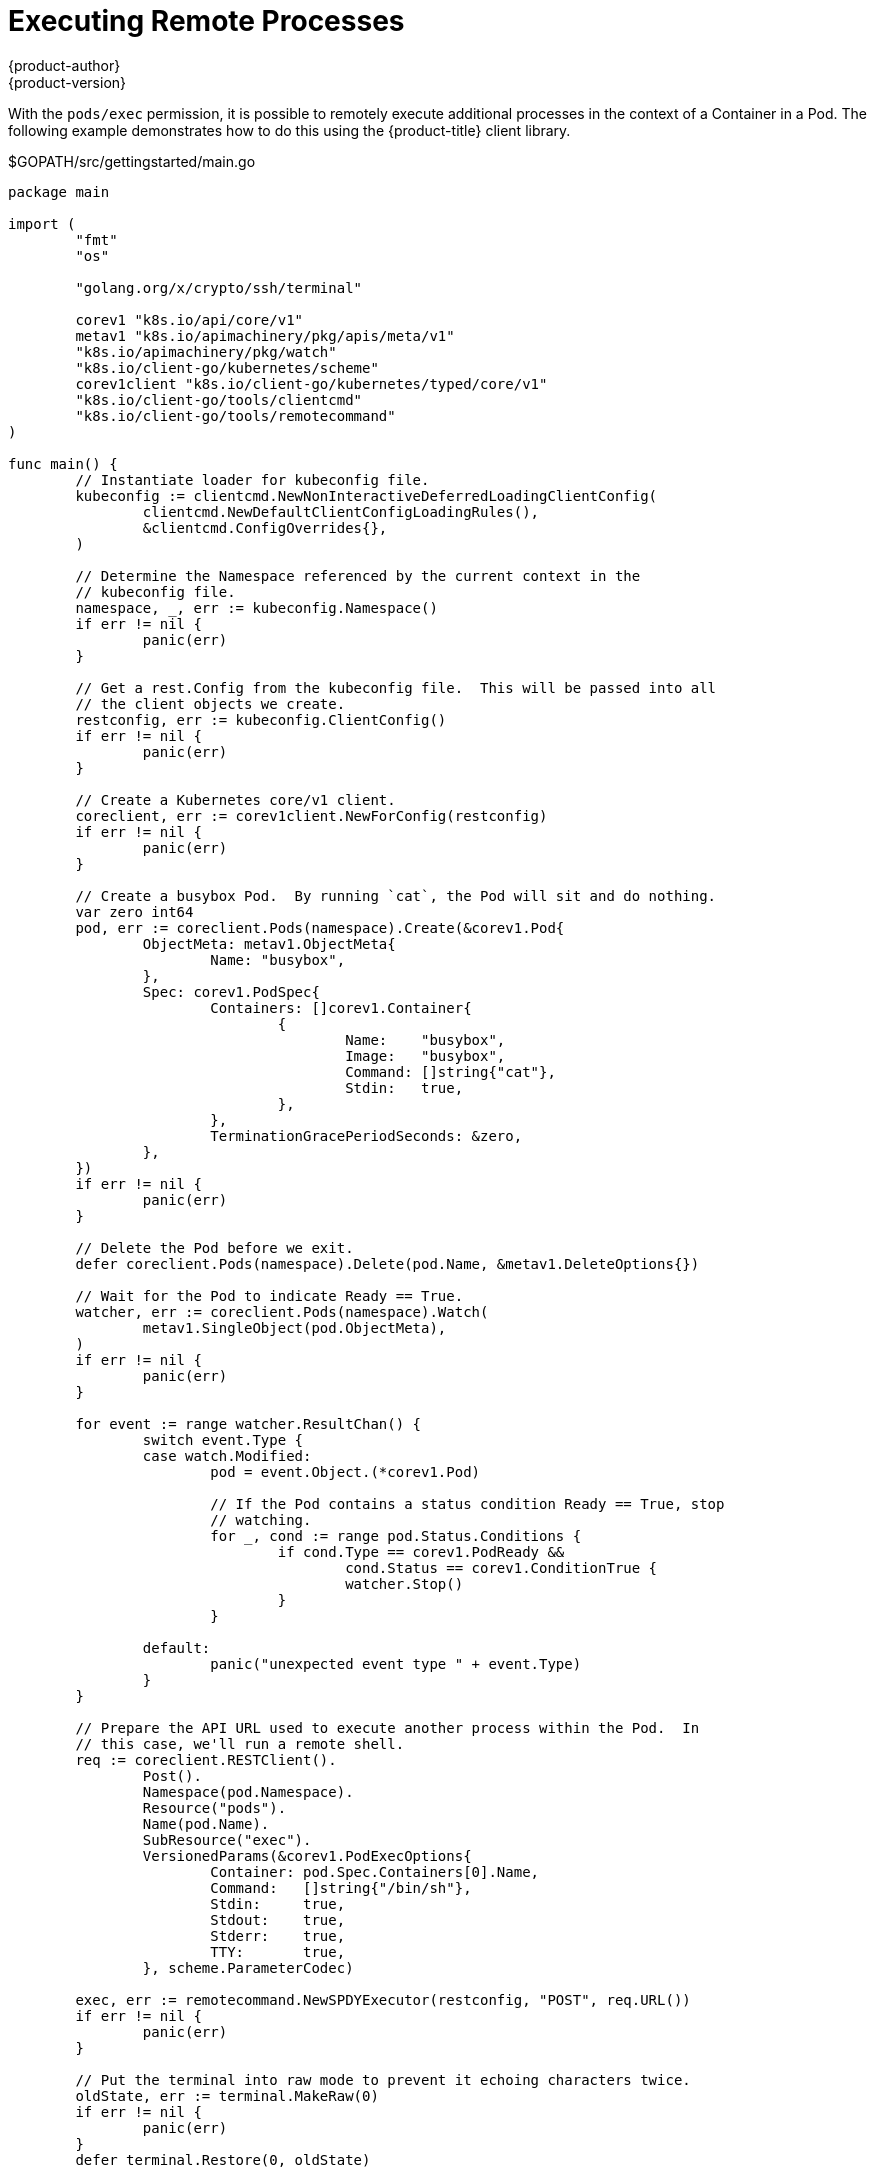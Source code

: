 [[go-client-executing-remote-processes]]
= Executing Remote Processes
{product-author}
{product-version}
:data-uri:
:icons:
:experimental:
:toc: macro
:toc-title:

With the `pods/exec` permission, it is possible to remotely execute additional
processes in the context of a Container in a Pod.  The following example
demonstrates how to do this using the {product-title} client library.

.$GOPATH/src/gettingstarted/main.go
[source, go]
----
package main

import (
	"fmt"
	"os"

	"golang.org/x/crypto/ssh/terminal"

	corev1 "k8s.io/api/core/v1"
	metav1 "k8s.io/apimachinery/pkg/apis/meta/v1"
	"k8s.io/apimachinery/pkg/watch"
	"k8s.io/client-go/kubernetes/scheme"
	corev1client "k8s.io/client-go/kubernetes/typed/core/v1"
	"k8s.io/client-go/tools/clientcmd"
	"k8s.io/client-go/tools/remotecommand"
)

func main() {
	// Instantiate loader for kubeconfig file.
	kubeconfig := clientcmd.NewNonInteractiveDeferredLoadingClientConfig(
		clientcmd.NewDefaultClientConfigLoadingRules(),
		&clientcmd.ConfigOverrides{},
	)

	// Determine the Namespace referenced by the current context in the
	// kubeconfig file.
	namespace, _, err := kubeconfig.Namespace()
	if err != nil {
		panic(err)
	}

	// Get a rest.Config from the kubeconfig file.  This will be passed into all
	// the client objects we create.
	restconfig, err := kubeconfig.ClientConfig()
	if err != nil {
		panic(err)
	}

	// Create a Kubernetes core/v1 client.
	coreclient, err := corev1client.NewForConfig(restconfig)
	if err != nil {
		panic(err)
	}

	// Create a busybox Pod.  By running `cat`, the Pod will sit and do nothing.
	var zero int64
	pod, err := coreclient.Pods(namespace).Create(&corev1.Pod{
		ObjectMeta: metav1.ObjectMeta{
			Name: "busybox",
		},
		Spec: corev1.PodSpec{
			Containers: []corev1.Container{
				{
					Name:    "busybox",
					Image:   "busybox",
					Command: []string{"cat"},
					Stdin:   true,
				},
			},
			TerminationGracePeriodSeconds: &zero,
		},
	})
	if err != nil {
		panic(err)
	}

	// Delete the Pod before we exit.
	defer coreclient.Pods(namespace).Delete(pod.Name, &metav1.DeleteOptions{})

	// Wait for the Pod to indicate Ready == True.
	watcher, err := coreclient.Pods(namespace).Watch(
		metav1.SingleObject(pod.ObjectMeta),
	)
	if err != nil {
		panic(err)
	}

	for event := range watcher.ResultChan() {
		switch event.Type {
		case watch.Modified:
			pod = event.Object.(*corev1.Pod)

			// If the Pod contains a status condition Ready == True, stop
			// watching.
			for _, cond := range pod.Status.Conditions {
				if cond.Type == corev1.PodReady &&
					cond.Status == corev1.ConditionTrue {
					watcher.Stop()
				}
			}

		default:
			panic("unexpected event type " + event.Type)
		}
	}

	// Prepare the API URL used to execute another process within the Pod.  In
	// this case, we'll run a remote shell.
	req := coreclient.RESTClient().
		Post().
		Namespace(pod.Namespace).
		Resource("pods").
		Name(pod.Name).
		SubResource("exec").
		VersionedParams(&corev1.PodExecOptions{
			Container: pod.Spec.Containers[0].Name,
			Command:   []string{"/bin/sh"},
			Stdin:     true,
			Stdout:    true,
			Stderr:    true,
			TTY:       true,
		}, scheme.ParameterCodec)

	exec, err := remotecommand.NewSPDYExecutor(restconfig, "POST", req.URL())
	if err != nil {
		panic(err)
	}

	// Put the terminal into raw mode to prevent it echoing characters twice.
	oldState, err := terminal.MakeRaw(0)
	if err != nil {
		panic(err)
	}
	defer terminal.Restore(0, oldState)

	// Connect this process' std{in,out,err} to the remote shell process.
	err = exec.Stream(remotecommand.StreamOptions{
		Stdin:  os.Stdin,
		Stdout: os.Stdout,
		Stderr: os.Stderr,
		Tty:    true,
	})
	if err != nil {
		panic(err)
	}

	fmt.Println()
}
----
